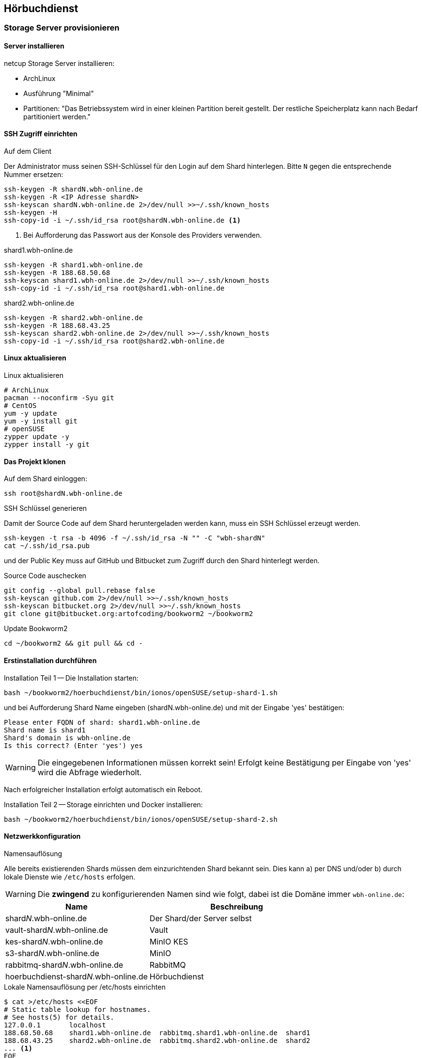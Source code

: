 == Hörbuchdienst

=== Storage Server provisionieren

==== Server installieren

netcup Storage Server installieren:

* ArchLinux
* Ausführung "Minimal"
* Partitionen: "Das Betriebssystem wird in einer kleinen Partition bereit gestellt.
Der restliche Speicherplatz kann nach Bedarf partitioniert werden."

==== SSH Zugriff einrichten

.Auf dem Client
Der Administrator muss seinen SSH-Schlüssel für den Login auf dem Shard hinterlegen.
Bitte `N` gegen die entsprechende Nummer ersetzen:

[source,shell,linenum]
----
ssh-keygen -R shardN.wbh-online.de
ssh-keygen -R <IP Adresse shardN>
ssh-keyscan shardN.wbh-online.de 2>/dev/null >>~/.ssh/known_hosts
ssh-keygen -H
ssh-copy-id -i ~/.ssh/id_rsa root@shardN.wbh-online.de <1>
----
<1> Bei Aufforderung das Passwort aus der Konsole des Providers verwenden.

.shard1.wbh-online.de
[source,shell,linenum]
----
ssh-keygen -R shard1.wbh-online.de
ssh-keygen -R 188.68.50.68
ssh-keyscan shard1.wbh-online.de 2>/dev/null >>~/.ssh/known_hosts
ssh-copy-id -i ~/.ssh/id_rsa root@shard1.wbh-online.de
----

.shard2.wbh-online.de
[source,shell,linenum]
----
ssh-keygen -R shard2.wbh-online.de
ssh-keygen -R 188.68.43.25
ssh-keyscan shard2.wbh-online.de 2>/dev/null >>~/.ssh/known_hosts
ssh-copy-id -i ~/.ssh/id_rsa root@shard2.wbh-online.de
----

==== Linux aktualisieren

.Linux aktualisieren
----
# ArchLinux
pacman --noconfirm -Syu git
# CentOS
yum -y update
yum -y install git
# openSUSE
zypper update -y
zypper install -y git
----

==== Das Projekt klonen

.Auf dem Shard einloggen:
[source,shell,linenum]
----
ssh root@shardN.wbh-online.de
----

.SSH Schlüssel generieren
Damit der Source Code auf dem Shard heruntergeladen werden kann, muss ein SSH Schlüssel erzeugt werden.

[source,shell,linenum]
----
ssh-keygen -t rsa -b 4096 -f ~/.ssh/id_rsa -N "" -C "wbh-shardN"
cat ~/.ssh/id_rsa.pub
----

und der Public Key muss auf GitHub und Bitbucket zum Zugriff durch den Shard hinterlegt werden.

.Source Code auschecken
[source,shell,linenum]
----
git config --global pull.rebase false
ssh-keyscan github.com 2>/dev/null >>~/.ssh/known_hosts
ssh-keyscan bitbucket.org 2>/dev/null >>~/.ssh/known_hosts
git clone git@bitbucket.org:artofcoding/bookworm2 ~/bookworm2
----

.Update Bookworm2
----
cd ~/bookworm2 && git pull && cd -
----

==== Erstinstallation durchführen

.Installation Teil 1 -- Die Installation starten:
[source,shell,linenum]
----
bash ~/bookworm2/hoerbuchdienst/bin/ionos/openSUSE/setup-shard-1.sh
----

und bei Aufforderung Shard Name eingeben (shardN.wbh-online.de) und mit der Eingabe 'yes' bestätigen:

[source,text,linenum]
----
Please enter FQDN of shard: shard1.wbh-online.de
Shard name is shard1
Shard's domain is wbh-online.de
Is this correct? (Enter 'yes') yes
----

WARNING: Die eingegebenen Informationen müssen korrekt sein!
Erfolgt keine Bestätigung per Eingabe von 'yes' wird die Abfrage wiederholt.

Nach erfolgreicher Installation erfolgt automatisch ein Reboot.

.Installation Teil 2 -- Storage einrichten und Docker installieren:
[source,shell,linenum]
----
bash ~/bookworm2/hoerbuchdienst/bin/ionos/openSUSE/setup-shard-2.sh
----

==== Netzwerkkonfiguration

.Namensauflösung
Alle bereits existierenden Shards müssen dem einzurichtenden Shard bekannt sein.
Dies kann a) per DNS und/oder b) durch lokale Dienste wie `/etc/hosts` erfolgen.

WARNING: Die *zwingend* zu konfigurierenden Namen sind wie folgt, dabei ist die Domäne immer `wbh-online.de`:

[cols="45%a,55%a",opts="header",subs="quotes"]
|====
| Name
| Beschreibung

| shard__N__.wbh-online.de
| Der Shard/der Server selbst

| vault-shard__N__.wbh-online.de
| Vault

| kes-shard__N__.wbh-online.de
| MinIO KES

| s3-shard__N__.wbh-online.de
| MinIO

| rabbitmq-shard__N__.wbh-online.de
| RabbitMQ

| hoerbuchdienst-shard__N__.wbh-online.de
| Hörbuchdienst
|====

.Lokale Namensauflösung per /etc/hosts einrichten
[source,shell,linenum]
----
$ cat >/etc/hosts <<EOF
# Static table lookup for hostnames.
# See hosts(5) for details.
127.0.0.1       localhost
188.68.50.68    shard1.wbh-online.de  rabbitmq.shard1.wbh-online.de  shard1
188.68.43.25    shard2.wbh-online.de  rabbitmq.shard2.wbh-online.de  shard2
... <1>
EOF
----
<1> Ggf. weitere Shards

=== Hörbuchdienst installieren

IMPORTANT: Die durch die Erstinstallation und den ersten Start erzeugten Volumes und Daten dürfen keinesfalls verändert oder gar gelöscht werden!

Die folgenden Schritte müssen auf einem Shard durchgeführt werden.

.Software für Produktion bauen, deployen und starten
[source,shell,linenum]
----
~/bookworm2/autoupdate.sh prod hbd force
----

.Releases
Der durch das Bauen erzeugte Release Zeitpunkt:

* kann aus den Logausgaben des Builds abgelesen werden,
* ist an den Artefakten im Verzeichnis `assembly/target/dependency` ablesbar oder
* kann per `docker image ls` (die jeweils aktuellsten Images) nachgesehen werden.

.Beispiel assembly/target/dependency
[source,shell,linenum]
----
bookworm2 $ ls -l assembly/target/dependency/
total 37940
-rw-r--r-- 1 root root    51279 Jul 18 11:03 wbh.bookworm.cms.assembly-2020-07-18T09-02-06Z.zip
-rw-r--r-- 1 root root    58689 Jul 18 11:08 wbh.bookworm.hoerbuchdienst.assembly-2020-07-18T09-02-06Z.zip
-rw-r--r-- 1 root root 38733860 Jul 18 11:04 wbh.bookworm.hoerbuchkatalog.deployment-2020-07-18T09-02-06Z.zip
----

Hier ist der Zeitstempel `2020-07-18T09-02-06Z`.

.Das Deployment durchführen
Dabei den gewünschten Release-Zeitpunkt wählen und per `deploy.sh` in das `release`-Verzeichnis einspielen lassen:

[source,shell,linenum]
----
~/bookworm2/deploy.sh prod hbd 2020-07-18T09-02-06Z
----

.Starten der Applikationen
In das erstellte Release-Verzeichnis wechseln:

[source,shell,linenum]
----
$ cd ~/releases/prod-hbd-2020-07-18T09-02-06Z/wbh.bookworm.hoerbuchdienst.assembly
releases/prod-hbd-2020-07-16T17-16-39Z/wbh.bookworm.hoerbuchdienst.assembly $ ./lifecycle.sh start
----

==== Message Queue einrichten

Die Einrichtung von RabbitMQ erfordert manuelle Schritte durch die alle Shards miteinander bekannt gemacht werden.
Dabei wird in der neuen RabbitMQ Instanz das Passwort für den Nutzer `federator` gesetzt und die weiteren, bereits eingerichteten RabbitMQ Instanzen können verbunden werden.

.RabbitMQ erstmalig provisionieren
[source,shell,linenum]
----
cnt.sh prod hbd exec rabbitmq rabbitmq-provision.sh
----

Ausgabe:

[source,shell,linenum]
----
Checking if RabbitMQ is online
RabbitMQ appears to be online
Setting password for RabbitMQ federator
Generated RabbitMQ federator password: Abc123Def456
Changing password for user "federator" ...
done
Checking if RabbitMQ is online
RabbitMQ appears to be online
Adding user "exporteur-yae3beeb" ...
Changing password for user "exporteur-yae3beeb" ...
Setting tags for user "exporteur-yae3beeb" to [administrator] ...
Setting permissions for user "exporteur-yae3beeb" in vhost "hoerbuchdienst" ...
Exporting RabbitMQ definitions
Exported definitions for rabbitmq.s22587203.onlinehome-server.info to "/etc/rabbitmq/definitions.json"
done
Deleting user "exporteur-yae3beeb" ...
----

.Andere RabbitMQ Instanzen anbinden
[source,shell,linenum,subs="verbatim"]
----
cnt.sh prod hbd exec rabbitmq rabbitmq-setup-federation.sh \
  "*rabbitmq.shard2*:user:pwd" \ <1>
  "*rabbitmq.shard3*:user:pwd"   <2>
----
<1> Ein weiterer, bereits eingerichteter Shard `shard2`
<2> Ein weiterer, bereits eingerichteter Shard `shard3`

Nutzer ist dabei `federator`, das Passwort ist für jeden Shard eigens vergeben.

Auf Shard1

[source,shell,linenum]
----
cnt.sh prod hbd exec rabbitmq rabbitmq-setup-federation.sh "rabbitmq.shard2:federator:Abc123Def456"
----

Ausgabe:

[source,shell,linenum,subs="quotes"]
----
Checking if RabbitMQ is online
RabbitMQ appears to be online
My node name is rabbitmq.shard1.wbh-online.de
Common domain for all shards is wbh-online.de
Adding federation upstream to *rabbitmq.shard2*.wbh-online.de at amqps://federator:Abc123Def456@rabbitmq.shard2.wbh-online.de:5671/hoerbuchdienst
Setting runtime parameter "shard2" for component "federation-upstream" to "{"uri":"amqps://federator:Abc123Def456@rabbitmq.shard2.wbh-online.de:5671/hoerbuchdienst?server_name_indication=rabbitmq.shard2.wbh-online.de&heartbeat=10&connection_timeout=10000"}" in vhost "hoerbuchdienst" ...
----

Auf Shard2:

[source,shell,linenum]
----
cnt.sh prod hbd exec rabbitmq rabbitmq-setup-federation.sh "rabbitmq.shard1:federator:Abc123Def456"
----

Ausgabe:

[source,shell,linenum,subs="quotes"]
----
Checking if RabbitMQ is online
RabbitMQ appears to be online
My node name is rabbitmq.shard2.audiobook.wbh-online.de
Common domain for all shards is audiobook.wbh-online.de
Adding federation upstream to *rabbitmq.shard1*.audiobook.wbh-online.de at amqps://federator:Abc123Def456@rabbitmq.shard1.audiobook.wbh-online.de:5671/hoerbuchdienst
Setting runtime parameter "shard1" for component "federation-upstream" to "{"uri":"amqps://federator:Abc123Def456@rabbitmq.shard1.audiobook.wbh-online.de:5671/hoerbuchdienst?server_name_indication=rabbitmq.shard1.audiobook.wbh-online.de&heartbeat=10&connection_timeout=10000"}" in vhost "hoerbuchdienst" ...
----

.Fehlerfall: sich selbst als Upstream einrichten geht nicht
Hier soll auf shard2 ein Upstream auf shard2 eingerichtet werden und wird mit der Meldung `Cannot add myself as upstream` abgelehnt:

[source,shell,subs="quotes"]
----
*shard2* $ cnt.sh prod hbd exec rabbitmq rabbitmq-setup-federation.sh "*rabbitmq.shard2*:federator:Abc123Def456"
----

Ausgabe:

[source,shell,linenum,subs="quotes"]
----
Checking if RabbitMQ is online
RabbitMQ appears to be online
My node name is *rabbitmq.shard2*.audiobook.wbh-online.de
Common domain for all shards is audiobook.wbh-online.de
*Cannot add myself as upstream*
----

.Federated Exchange und Queue einrichten
[source,shell,linenum]
----
$ cnt.sh prod hbd exec rabbitmq rabbitmq-add-federated-exchange.sh \
    federator:<password> databeat fanout databeat true
----

.TTL für Nachrichten auf einer Queue setzen
[source,shell,linenum]
----
$ cnt.sh prod hbd exec rabbitmq rabbitmq-set-queue-message-ttl.sh \
    databeat-message-ttl "^databeat$" 30000
----

NOTE: Die Konfiguration der TTL für Nachrichten ist bereits in der `definitions.json` enthalten und wird somit automatisch gesetzt.

.Nutzer für den Hörbuchdienst einrichten
----
$ cnt.sh prod hbd exec rabbitmq rabbitmq-change-password.sh bugs
----

==== Weitere Inbetriebnahme

----
rm /var/lib/docker/volumes/prod-hbd_rproxycerts/_data/is_initialized
cnt.sh prod hbd exec hbd-rproxy provision.sh default_tls_server
cnt.sh prod hbd restart hbd-rproxy
----

----
cnt.sh prod hbd exec hbd-rproxy provision.sh default_tls_server minio rabbitmq
----

----
cnt.sh prod hbd exec hbd-rproxy provision.sh hoerbuchdienst
----

==== Aktualisierung

.Software erneut bauen
[source,shell,linenum]
----
cd ~/bookworm2
git fetch origin
git checkout origin/master -- autoupdate.sh
./autoupdate.sh prod hbd
----

TIP: Shell Alias `update-hbd` benutzen.

=== Backup

----
/var/lib/docker/volumes/prod-hbd_keslocal/_data/minio.cert
/var/lib/docker/volumes/prod-hbd_keslocal/_data/minio.key
/var/lib/docker/volumes/prod-hbd_keslocal/_data/root.cert
/var/lib/docker/volumes/prod-hbd_keslocal/_data/root.key
/var/lib/docker/volumes/prod-hbd_keslocal/_data/server-config.yml
----

----
echo "MinIO Access Key=$(cat /var/lib/docker/volumes/prod-hbd_miniolocal/_data/access_key)"
echo "MinIO Secret Key=$(cat /var/lib/docker/volumes/prod-hbd_miniolocal/_data/secret_key)"
echo "MinIO Admin Access Key=$(head -1 /var/lib/docker/volumes/prod-hbd_mclocal/_data/user_admin)"
echo "MinIO Admin Secret Key=$(tail -1 /var/lib/docker/volumes/prod-hbd_mclocal/_data/user_admin)"
echo "MinIO WBH Access Key=$(head -1 /var/lib/docker/volumes/prod-hbd_mclocal/_data/user_wbh)"
echo "MinIO WBH Secret Key=$(tail -1 /var/lib/docker/volumes/prod-hbd_mclocal/_data/user_wbh)"
----

----
cat /var/lib/docker/volumes/prod-hbd_vaultconfig/_data/vault-operator-init.txt
cat /var/lib/docker/volumes/prod-hbd_vaultconfig/_data/kes-role-id.json
cat /var/lib/docker/volumes/prod-hbd_vaultconfig/_data/kes-secret-id.json
----

